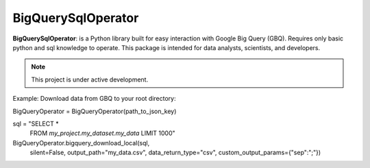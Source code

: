 BigQuerySqlOperator
=======

**BigQuerySqlOperator**: is a Python library built for easy interaction with Google Big Query (GBQ). Requires only
basic python and sql knowledge to operate. This package is intended for data analysts, scientists, and developers.

.. note::

   This project is under active development.

Example: Download data from GBQ to your root directory::

BigQueryOperator = BigQueryOperator(path_to_json_key)

sql = "SELECT *
       FROM `my_project.my_dataset.my_data`
       LIMIT 1000"

BigQueryOperator.bigquery_download_local(sql,
                                 silent=False,
                                 output_path="my_data.csv",
                                 data_return_type="csv",
                                 custom_output_params={"sep":";"})

.. code-block:: rst